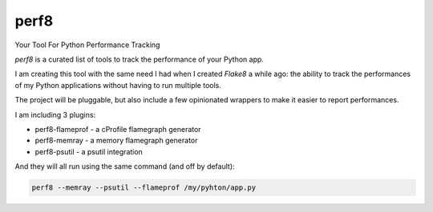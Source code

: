 perf8
=====

Your Tool For Python Performance Tracking


`perf8` is a curated list of tools to track the performance of your Python app.

I am creating this tool with the same need I had when I created `Flake8` a while
ago: the ability to track the performances of my Python applications without
having to run multiple tools.

The project will be pluggable, but also include a few opinionated wrappers to
make it easier to report performances.

I am including 3 plugins:

- perf8-flameprof - a cProfile flamegraph generator
- perf8-memray - a memory flamegraph generator
- perf8-psutil - a psutil integration

And they will all run using the same command (and off by default):

.. code-block:: sh

   perf8 --memray --psutil --flameprof /my/pyhton/app.py

